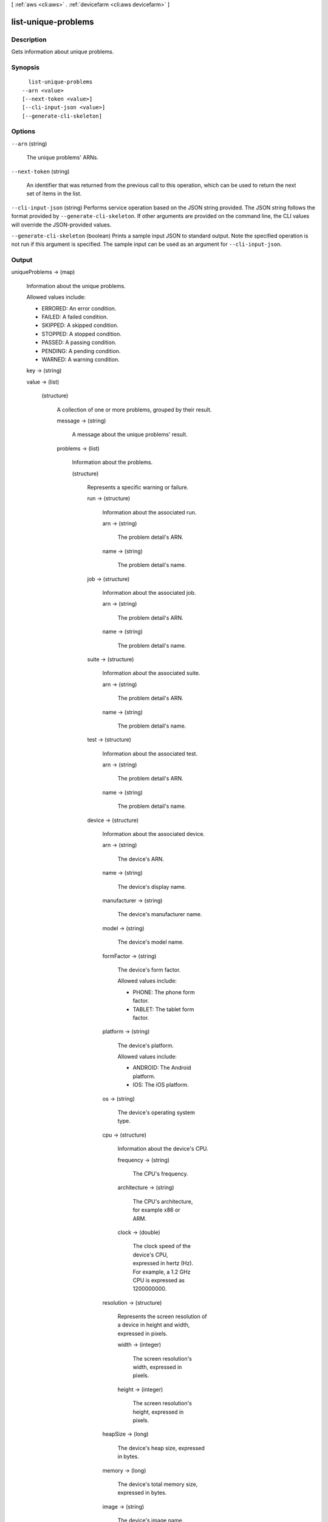 [ :ref:`aws <cli:aws>` . :ref:`devicefarm <cli:aws devicefarm>` ]

.. _cli:aws devicefarm list-unique-problems:


********************
list-unique-problems
********************



===========
Description
===========



Gets information about unique problems.



========
Synopsis
========

::

    list-unique-problems
  --arn <value>
  [--next-token <value>]
  [--cli-input-json <value>]
  [--generate-cli-skeleton]




=======
Options
=======

``--arn`` (string)


  The unique problems' ARNs.

  

``--next-token`` (string)


  An identifier that was returned from the previous call to this operation, which can be used to return the next set of items in the list.

  

``--cli-input-json`` (string)
Performs service operation based on the JSON string provided. The JSON string follows the format provided by ``--generate-cli-skeleton``. If other arguments are provided on the command line, the CLI values will override the JSON-provided values.

``--generate-cli-skeleton`` (boolean)
Prints a sample input JSON to standard output. Note the specified operation is not run if this argument is specified. The sample input can be used as an argument for ``--cli-input-json``.



======
Output
======

uniqueProblems -> (map)

  

  Information about the unique problems.

   

  Allowed values include:

   

   
  * ERRORED: An error condition.
   
  * FAILED: A failed condition.
   
  * SKIPPED: A skipped condition.
   
  * STOPPED: A stopped condition.
   
  * PASSED: A passing condition.
   
  * PENDING: A pending condition.
   
  * WARNED: A warning condition.
   

  

  key -> (string)

    

    

  value -> (list)

    

    (structure)

      

      A collection of one or more problems, grouped by their result.

      

      message -> (string)

        

        A message about the unique problems' result.

        

        

      problems -> (list)

        

        Information about the problems.

        

        (structure)

          

          Represents a specific warning or failure.

          

          run -> (structure)

            

            Information about the associated run.

            

            arn -> (string)

              

              The problem detail's ARN.

              

              

            name -> (string)

              

              The problem detail's name.

              

              

            

          job -> (structure)

            

            Information about the associated job.

            

            arn -> (string)

              

              The problem detail's ARN.

              

              

            name -> (string)

              

              The problem detail's name.

              

              

            

          suite -> (structure)

            

            Information about the associated suite.

            

            arn -> (string)

              

              The problem detail's ARN.

              

              

            name -> (string)

              

              The problem detail's name.

              

              

            

          test -> (structure)

            

            Information about the associated test.

            

            arn -> (string)

              

              The problem detail's ARN.

              

              

            name -> (string)

              

              The problem detail's name.

              

              

            

          device -> (structure)

            

            Information about the associated device.

            

            arn -> (string)

              

              The device's ARN.

              

              

            name -> (string)

              

              The device's display name.

              

              

            manufacturer -> (string)

              

              The device's manufacturer name.

              

              

            model -> (string)

              

              The device's model name.

              

              

            formFactor -> (string)

              

              The device's form factor.

               

              Allowed values include:

               

               
              * PHONE: The phone form factor.
               
              * TABLET: The tablet form factor.
               

              

              

            platform -> (string)

              

              The device's platform.

               

              Allowed values include:

               

               
              * ANDROID: The Android platform.
               
              * IOS: The iOS platform.
               

              

              

            os -> (string)

              

              The device's operating system type.

              

              

            cpu -> (structure)

              

              Information about the device's CPU.

              

              frequency -> (string)

                

                The CPU's frequency.

                

                

              architecture -> (string)

                

                The CPU's architecture, for example x86 or ARM.

                

                

              clock -> (double)

                

                The clock speed of the device's CPU, expressed in hertz (Hz). For example, a 1.2 GHz CPU is expressed as 1200000000.

                

                

              

            resolution -> (structure)

              

              Represents the screen resolution of a device in height and width, expressed in pixels.

              

              width -> (integer)

                

                The screen resolution's width, expressed in pixels.

                

                

              height -> (integer)

                

                The screen resolution's height, expressed in pixels.

                

                

              

            heapSize -> (long)

              

              The device's heap size, expressed in bytes.

              

              

            memory -> (long)

              

              The device's total memory size, expressed in bytes.

              

              

            image -> (string)

              

              The device's image name.

              

              

            carrier -> (string)

              

              The device's carrier.

              

              

            radio -> (string)

              

              The device's radio.

              

              

            

          result -> (string)

            

            The problem's result.

             

            Allowed values include:

             

             
            * ERRORED: An error condition.
             
            * FAILED: A failed condition.
             
            * SKIPPED: A skipped condition.
             
            * STOPPED: A stopped condition.
             
            * PASSED: A passing condition.
             
            * PENDING: A pending condition.
             
            * WARNED: A warning condition.
             

            

            

          message -> (string)

            

            A message about the problem's result.

            

            

          

        

      

    

  

nextToken -> (string)

  

  If the number of items that are returned is significantly large, this is an identifier that is also returned, which can be used in a subsequent call to this operation to return the next set of items in the list.

  

  

